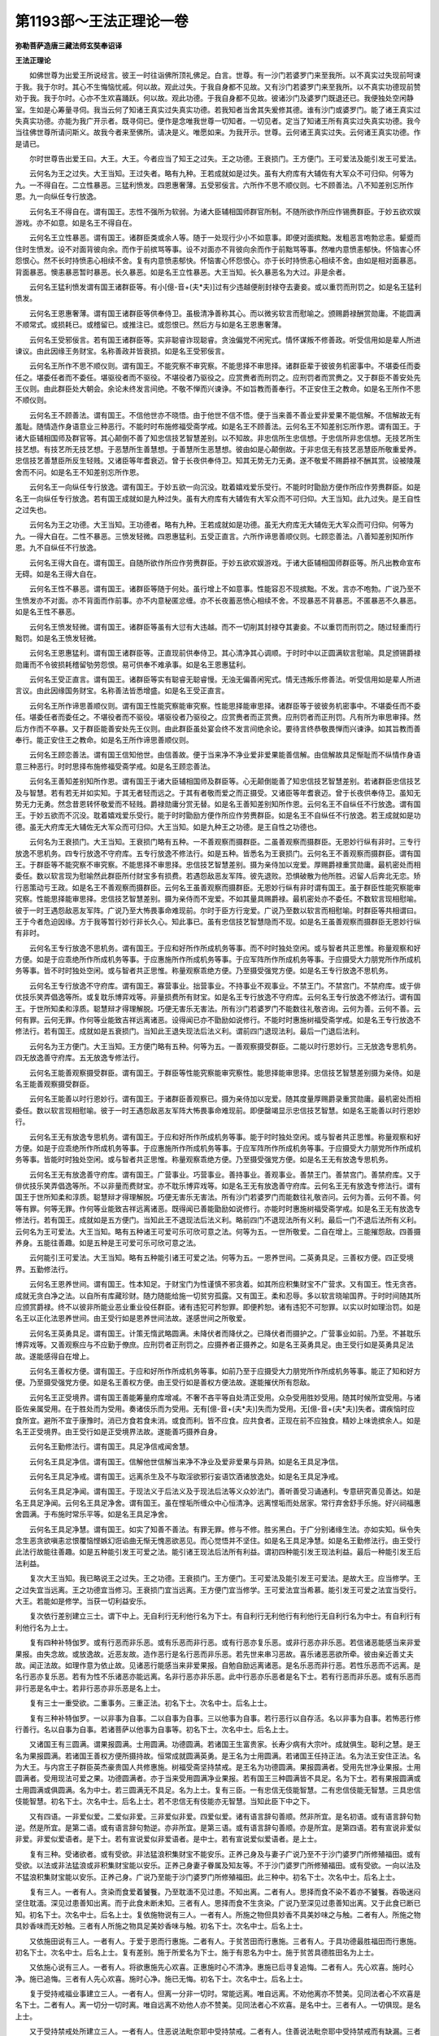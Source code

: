 第1193部～王法正理论一卷
============================

**弥勒菩萨造唐三藏法师玄奘奉诏译**

**王法正理论**


　　如佛世尊为出爱王所说经言。彼王一时往诣佛所顶礼佛足。白言。世尊。有一沙门若婆罗门来至我所。以不真实过失现前呵谏于我。我于尔时。其心不生悔恼忧戚。何以故。观此过失。于我自身都不见故。又有沙门若婆罗门来至我所。以不真实功德现前赞劝于我。我于尔时。心亦不生欢喜踊跃。何以故。观此功德。于我自身都不见故。彼诸沙门及婆罗门既退还已。我便独处空闲静室。生如是心筹量寻伺。我当云何了知诸王真实过失真实功德。若我知者当舍其失爰修其德。谁有沙门或婆罗门。能了诸王真实过失真实功德。亦能为我广开示者。既寻伺已。便作是念唯我世尊一切知者。一切见者。定当了知诸王所有真实过失真实功德。我今当往佛世尊所请问斯义。故我今者来至佛所。请决是义。唯愿如来。为我开示。世尊。云何诸王真实过失。云何诸王真实功德。作是请已。

　　尔时世尊告出爱王曰。大王。大王。今者应当了知王之过失。王之功德。王衰损门。王方便门。王可爱法及能引发王可爱法。

　　云何名为王之过失。大王当知。王过失者。略有九种。王若成就如是过失。虽有大府库有大辅佐有大军众不可归仰。何等为九。一不得自在。二立性暴恶。三猛利愤发。四恩惠奢薄。五受邪佞言。六所作不思不顺仪则。七不顾善法。八不知差别忘所作恩。九一向纵任专行放逸。

　　云何名王不得自在。谓有国王。志性不强所为软弱。为诸大臣辅相国师群官所制。不随所欲作所应作锡赉群臣。于妙五欲欢娱游戏。亦不如意。如是名王不得自在。

　　云何名王立性暴恶。谓有国王。诸群臣类或余人等。随于一处现行少小不如意事。即便对面摈黜。发粗恶言咆勃忿恚。颦蹙而住时生愤发。设不对面背彼向余。而作于前摈骂等事。设不对面亦不背彼向余而作于前黜骂等事。然唯内意愤恚郁快。怀恼害心怀怨恨心。然不长时持愤恚心相续不舍。复有内意愤恚郁快。怀恼害心怀怨恨心。亦于长时持愤恚心相续不舍。由如是相对面暴恶。背面暴恶。懊恚暴恶暂时暴恶。长久暴恶。如是名王立性暴恶。大王当知。长久暴恶名为大过。非是余者。

　　云何名王猛利愤发谓有国王诸群臣等。有小[億-音+(夫*夫)]过有少违越便削封禄夺去妻妾。或以重罚而刑罚之。如是名王猛利愤发。

　　云何名王恩惠奢薄。谓有国王诸群臣等供奉侍卫。虽极清净善称其心。而以微劣软言而慰喻之。颁赐爵禄酬赏勋庸。不能圆满不顺常式。或损耗已。或稽留已。或推注已。或怨恨已。然后方与如是名王恩惠奢薄。

　　云何名王受邪佞言。若有国王诸群臣等。实非聪睿诈现聪睿。贪浊偏党不闲宪式。情怀谋叛不修善政。听受信用如是辈人所进谏议。由此因缘王务财宝。名称善政并皆衰损。如是名王受邪佞言。

　　云何名王所作不思不顺仪则。谓有国王。不能究察不审究察。不能思择不审思择。诸群臣辈于彼彼务机密事中。不堪委任而委任之。堪委任者而不委任。堪驱役者而不驱役。不堪役者乃驱役之。应赏赉者而刑罚之。应刑罚者而赏赉之。又于群臣不善安处先王仪则。由此群臣处大朝会。余论未终发言间绝。不敬不惮而兴谏诤。不如旨教而善奉行。不正安住王之教命。如是名王所作不思不顺仪则。

　　云何名王不顾善法。谓有国王。不信他世亦不晓悟。由于他世不信不悟。便于当来善不善业爱非爱果不能信解。不信解故无有羞耻。随情造作身语意业三种恶行。不能时时布施修福受斋学戒。如是名王不顾善法。云何名王不知差别忘所作恩。谓有国王。于诸大臣辅相国师及群官等。其心颠倒不善了知忠信技艺智慧差别。以不知故。非忠信所生忠信想。于忠信所非忠信想。无技艺所生技艺想。有技艺所无技艺想。于恶慧所生善慧想。于善慧所生恶慧想。彼由如是心颠倒故。于非忠信无有技艺恶慧臣所敬重爱养。忠信技艺善慧臣所反生轻贱。又诸臣等年耆衰迈。曾于长夜供奉侍卫。知其无势无力无勇。遂不敬爱不赐爵禄不酬其赏。设被陵蔑舍而不问。如是名王不知差别忘所作恩。

　　云何名王一向纵任专行放逸。谓有国王。于妙五欲一向沉没。耽着嬉戏爱乐受行。不能时时勖励方便作所应作劳赉群臣。如是名王一向纵任专行放逸。若有国王成就如是九种过失。虽有大府库有大辅佐有大军众而不可归仰。大王当知。此九过失。是王自性之过失也。

　　云何名为王之功德。大王当知。王功德者。略有九种。王若成就如是功德。虽无大府库无大辅佐无大军众而可归仰。何等为九。一得大自在。二性不暴恶。三愤发轻微。四恩惠猛利。五受正直言。六所作谛思善顺仪则。七顾恋善法。八善知差别知所作恩。九不自纵任不行放逸。

　　云何名王得大自在。谓有国王。自随所欲作所应作劳赉群臣。于妙五欲欢娱游戏。于诸大臣辅相国师群臣等。所凡出教命宣布无碍。如是名王得大自在。

　　云何名王性不暴恶。谓有国王。诸群臣等随于何处。虽行增上不如意事。性能容忍不现摈黜。不发。言亦不咆勃。广说乃至不生愤发亦不对面。亦不背面而作前事。亦不内意秘匿忿缠。亦不长夜蓄恶愤心相续不舍。不现暴恶不背暴恶。不匿暴恶不久暴恶。如是名王性不暴恶。

　　云何名王愤发轻微。谓有国王。诸群臣等虽有大愆有大违越。而不一切削其封禄夺其妻妾。不以重罚而刑罚之。随过轻重而行黜罚。如是名王愤发轻微。

　　云何名王恩惠猛利。谓有国王诸群臣等。正直现前供奉侍卫。其心清净其心调顺。于时时中以正圆满软言慰喻。具足颁锡爵禄勋庸而不令彼损耗稽留劬劳怨恨。易可供奉不难承事。如是名王恩惠猛利。

　　云何名王受正直言。谓有国王。诸群臣等实有聪睿无聪睿慢。无浊无偏善闲宪式。情无违叛乐修善法。听受信用如是辈人所进言议。由此因缘国务财宝。名称善法皆悉增盛。如是名王受正直言。

　　云何名王所作谛思善顺仪则。谓有国王性能究察能审究察。性能思择能审思择。诸群臣等于彼彼务机密事中。不堪委任而不委任。堪委任者而委任之。不堪役者而不驱役。堪驱役者乃驱役之。应赏赉者而正赏赉。应刑罚者而正刑罚。凡有所为审思审择。然后方作而不卒暴。又于群臣能善安处先王仪则。由此群臣虽处宴会终不发言间绝余论。要待言终恭敬畏惮而兴谏诤。如其旨教而善奉行。能正安住王之教命。如是名王所作谛思善顺仪则。

　　云何名王顾恋善法。谓有国王信知他世。由信善故。便于当来净不净业爱非爱果能善信解。由信解故具足惭耻而不纵情作身语意三种恶行。时时思择布施修福受斋学戒。如是名王顾恋善法。

　　云何名王善知差别知所作恩。谓有国王于诸大臣辅相国师及群臣等。心无颠倒能善了知忠信技艺智慧差别。若诸群臣忠信技艺及与智慧。若有若无并如实知。于其无者轻而远之。于其有者敬而爱之而正摄受。又诸臣等年耆衰迈。曾于长夜供奉侍卫。虽知无势无力无勇。然念昔恩转怀敬爱而不轻贱。爵禄勋庸分赏无替。如是名王善知差别知所作恩。云何名王不自纵任不行放逸。谓有国王。于妙五欲而不沉没。耽着嬉戏爱乐受行。能于时时勖励方便作所应作劳赉群臣。如是名王不自纵任不行放逸。若王成就如是功德。虽无大府库无大辅佐无大军众而可归仰。大王当知。如是九种王之功德。是王自性之功德也。

　　云何名为王衰损门。大王当知。王衰损门略有五种。一不善观察而摄群臣。二虽善观察而摄群臣。无恩妙行纵有非时。三专行放逸不思机务。四专行放逸不守府库。五专行放逸不修法行。如是五种。皆悉名为王衰损门。云何名王不善观察而摄群臣。谓有国王。于群臣等不能究察不审究察。不能思择不审思择。忠信技艺智慧差别。摄为亲侍加以宠爱。厚赐爵禄重赏勋庸。最机密处而相委任。数以软言现为慰喻然此群臣所付财宝多有损费。若遇怨敌恶友军阵。彼先退败。恐惧破散为他所胜。迟留人后奔北无恋。矫行恶策动亏王政。如是名王不善观察而摄群臣。云何名王虽善观察而摄群臣。无恩妙行纵有非时谓有国王。虽于群臣性能究察能审究察。性能思择能审思择。忠信技艺智慧差别。摄为亲侍而不宠爱。不如其量具赐爵禄。最机密处亦不委任。不数软言现相慰喻。彼于一时王遇怨敌恶友军阵。广说乃至大怖畏事命难现前。尔时于臣方行宠爱。广说乃至数以软言而相慰喻。时群臣等共相谓曰。王于今者危迫因缘。方于我等暂行妙行非长久心。知此事已。虽有忠信技艺智慧隐而不现。如是名王虽善观察而摄群臣无恩妙行纵有非时。

　　云何名王专行放逸不思机务。谓有国王。于应和好所作所成机务等事。而不时时独处空闲。或与智者共正思惟。称量观察和好方便。如是于应乖绝所作所成机务等事。于应惠施所作所成机务等事。于应军阵所作所成机务等事。于应摄受大力朋党所作所成机务等事。皆不时时独处空闲。或与智者共正思惟。称量观察乖绝方便。乃至摄受强党方便。如是名王专行放逸不思机务。

　　云何名王专行放逸不守府库。谓有国王。寡营事业。拙营事业。不持事业不观事业。不禁王门。不禁宫门。不禁府库。或于俳优技乐笑弄倡逸等所。或复耽乐博弈戏等。非量损费所有财宝。如是名王专行放逸不守府库。云何名王专行放逸不修法行。谓有国王。于世所知柔和淳质。聪慧辩才得理解脱。巧便无害乐无害法。所有沙门若婆罗门不能数往礼敬咨询。云何为善。云何不善。云何有罪。云何无罪。作何等业能致吉祥远离诸恶。设得闻已亦不勖励如说修行。不能时时惠施树福受斋学戒。如是名王专行放逸不修法行。若有国王。成就如是五衰损门。当知此王退失现法后法义利。谓前四门退现法利。最后一门退后法利。

　　云何名为王方便门。大王当知。王方便门略有五种。何等为五。一善观察摄受群臣。二能以时行恩妙行。三无放逸专思机务。四无放逸善守府库。五无放逸专修法行。

　　云何名王能善观察摄受群臣。谓有国王。于群臣等性能究察能审究察性。能思择能审思择。忠信技艺智慧差别摄为亲侍。如是名王能善观察摄受群臣。

　　云何名王能善以时行恩妙行。谓有国王。于诸群臣善观察已。摄为亲侍加以宠爱。随其度量厚赐爵录重赏勋庸。最机密处而相委任。数以软言现相慰喻。彼于一时王遇怨敌恶友军阵大怖畏事命难现前。即便罄竭显示忠信技艺智慧。如是名王能善以时行恩妙行。

　　云何名王无有放逸专思机务。谓有国王。于应和好所作所成机务等事。能于时时独处空闲。或与智者共正思惟。称量观察和好方便。如是于应乖绝所作所成机务等事。于应惠施所作所成机务等事。于应军阵所作所成机务等事。于应摄受大力朋党所作所成机务等事。皆能时时独处空闲。或与智者共正思惟。称量观察乖绝方便。乃至摄受强党方便。如是名王无有放逸专思机务。

　　云何名王无有放逸善守府库。谓有国王。广营事业。巧营事业。善持事业。善观事业。善禁王门。善禁宫门。善禁府库。又于俳优技乐笑弄倡逸等所。不以非量而费财宝。亦不耽乐博弈戏等。如是名王无有放逸善守府库。云何名王无有放逸专修法行。谓有国王于世所知柔和淳质。聪慧辩才得理解脱。巧便无害乐无害法。所有沙门若婆罗门而能数往礼敬咨问。云何为善。云何不善。何等有罪。何等无罪。作何等业能致吉祥远离诸恶。既得闻已善能勖励如说修行。亦能时时惠施树福受斋学戒。如是名王无有放逸专修法行。若有国王。成就如是五方便门。当知此王不退现法后法义利。略前四门不退现法所有义利。最后一门不退后法所有义利。云何名为王可爱法。大王当知。略有五种诸王可爱可乐可欣可意之法。何等为五。一世所敬爱。二自在增上。三能摧怨敌。四善摄养身。五能往善趣。如是五种是王可爱可乐可欣可意之法。

　　云何能引王可爱法。大王当知。略有五种能引诸王可爱之法。何等为五。一恩养世间。二英勇具足。三善权方便。四正受境界。五勤修法行。

　　云何名王恩养世间。谓有国王。性本知足。于财宝门为性谨慎不邪贪着。如其所应积集财宝不广营求。又有国王。性无贪吝。成就无贪白净之法。以自所有库藏珍财。随力随能给施一切贫穷孤露。又有国王。柔和忍辱。多以软言晓喻国界。于时时间随其所应颁赏爵禄。终不以彼非所能业恶业重业役任群臣。诸有违犯可矜恕罪。即便矜恕。诸有违犯不可恕罪。以实以时如理治罚。如是名王以正化法恩养世间。由王受行如是恩养世间法故。遂感世间之所敬爱。

　　云何名王英勇具足。谓有国王。计策无惰武略圆满。未降伏者而降伏之。已降伏者而摄护之。广营事业如前。乃至。不甚耽乐博弈戏等。又善观察应与不应勤于僚庶。应刑罚者正刑罚之。应摄养者正摄养之。如是名王英勇具足。由王受行如是英勇具足法故。遂能感得自在增上。

　　云何名王善权方便。谓有国王。于应和好所作所成机务等事。如前乃至于应摄受大力朋党所作所成机务等事。能正了知和好方便。乃至摄受强党方便。如是名王善权方便。由王受行如是善权方便法故。遂能摧伏所有怨敌。

　　云何名王正受境界。谓有国王善能筹量府库增减。不奢不吝平等自处清正受用。众杂受用胜妙受用。随其时候所宜受用。与诸臣佐亲属受用。在于胜处而为受用。奏诸伎乐而为受用。无有[億-音+(夫*夫)]失而为受用。无[億-音+(夫*夫)]失者。谓疾恼时应食所宜。避所不宜于康豫时。消已方食若食未消。或食而利。皆不应食。应共食者。正现在前不应独食。精妙上味诡摈余人。如是名王正受境界。由王受行如是正受境界法故。遂能善巧摄养自身。

　　云何名王勤修法行。谓有国王。具足净信戒闻舍慧。

　　云何名王具足净信。谓有国王。信解他世信解当来净不净业及爱非爱果与异熟。如是名王具足净信。

　　云何名王具足净戒。谓有国王。远离杀生及不与取淫欲邪行妄语饮酒诸放逸处。如是名王具足净戒。

　　云何名王具足净闻。谓有国王。于现法义于后法义及于现法后法等义众妙法门。善听善受习诵通利。专意研究善见善达。如是名王具足净闻。云何名王具足净舍。谓有国王。虽在悭垢所缠众中心恒清净。远离悭垢而处居家。常行弃舍舒手乐施。好兴祠福惠舍圆满。于布施时常乐平等。如是名王具足净舍。

　　云何名王具足净慧。谓有国王。如实了知善不善法。有罪无罪。修与不修。胜劣黑白。于广分别诸缘生法。亦如实知。纵令失念生恶贪欲嗔恚忿恨覆恼悭嫉幻诳谄曲无惭无愧恶欲恶见。而心觉悟并不坚住。如是名王具足净慧。如是名王勤修法行。由王受行此法行故能往善趣。如是五种能引发王可爱之法。能引诸王现法后法所有利益。谓初四种能引发王现法利益。最后一种能引发王后法利益。

　　复次大王当知。我已略说王之过失。王之功德。王衰损门。王方便门。王可爱法及能引发王可爱法。是故大王。应当修学。王之过失宜当远离。王之功德宜当修习。王衰损门宜当远离。王方便门宜当修学。王可爱法宜当希慕。能引发王可爱之法宜当受行。大王。若能如是修学。当获一切利益安乐。

　　复次依行差别建立三士。谓下中上。无自利行无利他行名为下士。有自利行无利他行有利他行无自利行名为中士。有自利行有利他行名为上士。

　　复有四种补特伽罗。或有行恶而非乐恶。或有乐恶而非行恶。或有行恶亦复乐恶。或非行恶亦非乐恶。若信诸恶能感当来非爱果报。由失念故。或放逸故。近恶友故。造作恶行是名行恶而非乐恶。若先世来串习恶故。喜乐诸恶恶欲所牵。彼由亲近善丈夫故。闻正法故。如理作意为依止故。见诸恶行能感当来非爱果报。自勉自励远离诸恶。是名乐恶而非行恶。若性乐恶而不远离。是名行恶亦复乐恶。若有为性不乐诸恶亦能远离。名非行恶亦非乐恶。此中行恶亦乐恶者是名下士。若有行恶而非乐恶。或有乐恶而非行恶是名中士。若非行恶亦非乐恶是名上士。

　　复有三士一重受欲。二重事务。三重正法。初名下士。次名中士。后名上士。

　　复有三种补特伽罗。一以非事为自事。二以自事为自事。三以他事为自事。若行恶行以自存活。名以非事为自事。若怖恶行修行善行。名以自事为自事。若诸菩萨以他事为自事等。初名下士。次名中士。后名上士。

　　又诸国王有三圆满。谓果报圆满。士用圆满。功德圆满。若诸国王生富贵家。长寿少病有大宗叶。成就俱生。聪利之慧。是王名为果报圆满。若诸国王善权方便所摄持故。恒常成就圆满英勇。是王名为士用圆满。若诸国王任持正法。名为法王安住正法。名为大王。与内宫王子群臣英杰豪贵国人共修惠施。树福受斋坚持禁戒。是王名为功德圆满。果报圆满者。受用先世净业果报。士用圆满者。受用现法可爱之果。功德圆满者。亦于当来受用圆满净业果报。若有国王三种圆满皆不具足。名为下士。若有果报圆满或士用圆满或俱圆满。名为中士。若三圆满无不具足。名为上士。复有三臣。一有忠信无伎能智慧。二有忠信伎能无智慧。三具忠信伎能智慧。初名下士。次名中士。后名上士。若不忠信无有伎能亦无智慧。当知此臣下中之下。

　　又有四语。一非爱似爱。二爱似非爱。三非爱似非爱。四爱似爱。诸有语言辞句善顺。然非所宜。是名初语。或有语言辞句勃逆。然是所宜。是第二语。或有语言辞句勃逆。亦非所宜。是第三语。或有语言辞句善顺。亦是所宜。是第四语。若有宣说非爱似非爱。非爱似爱语者。是下士。若有宣说爱似非爱语者。是中士。若有宣说爱似爱语者。是上士。

　　复有三种。受诸欲者。或有受欲。非法猛浪积集财宝不能安乐。正养己身及与妻子广说乃至不于沙门婆罗门所修殖福田。或有受欲。以法或非法猛浪或非积集财宝能以安乐。正养己身妻子眷属及知友等。不于沙门婆罗门所修殖福田。或有受欲。一向以法及不猛浪积集财宝能以安乐。正养己身。广说乃至能于沙门婆罗门所修殖福田。此三种中。初名下士。次名中士。后名上士。

　　复有三人。一者有人。贪染而食爱着饕餮。乃至耽湎不见过患。不知出离。二者有人。思择而食不染不着亦不饕餮。吞吸迷闷坚住耽湎。深见过患善知出离。而于此食未断未知。三者有人。思择而食不生贪染。广说乃至深见过患善知出离。又于此食已断已知。初名下士。次名中士。后名上士。复依施物说有三人。一者有人。所施之物但具妙香不具美妙味之与触。二者有人。所施之物具妙香味而无妙触。三者有人所施之物具足美妙香味与触。初名下士。次名中士。后名上士。

　　又依施田说有三人。一者有人。于爱于恩而行惠施。二者有人。于贫苦田而行惠施。三者有人。于具功德最胜福田而行惠施。初名下士。次名中士。后名上士。复有差别。施于所爱名为下士。施于有恩名为中士。施于贫苦具德胜田名为上士。

　　又依施心说有三人。一者有人。将欲惠施先心欢喜。正惠施时心不清净。惠施已后寻复追悔。二者有人。先心欢喜。施时心净。施已追悔。三者有人先心欢喜。施时心净。施已无悔。初名下士。次名中士。后名上士。

　　复于受持戒福业事建立三人。一者有人。但离一分非一切时。常能远离。唯自远离。不劝他离亦不赞美。见同法者心不欢喜是名下士。二者有人。离一切分一切时离。唯自远离不劝他人亦不赞美。见同法者心不欢喜。是名中士。三者有人。一切俱现。是名上士。

　　又于受持禁戒处所建立三人。一者有人。住恶说法毗奈耶中受持禁戒。二者有人。住善说法毗奈耶中受持禁戒而有缺漏。三者有人。即住于此受持禁戒而不缺漏。初名下士。次名中士。后名上士。

　　又于受持戒心建立三人。一者有人。为活命故受持禁戒。二者有人。为生天故受持禁戒。三者有人。为涅槃故受持禁戒。初名下士。次名中士。后名上士。

　　又于受持别解脱律仪说有三人。一者有人。唯能受持近住律仪。二者有人。亦能受持近事律仪。三者有人。亦能受持苾刍律仪。初名下士。次名中士。后名上士。

　　又于受持苾刍律仪说有三人。一者有人。唯能成就受具足支。无受随法诸学处支。亦无随护他人心支。亦无随护如先所受诸学处支。二者有人。成前三支。无后一支。三者有人。具成四支。初名下士。次名中士。后名上士。又有三人。一者有人。唯成就别解脱律仪。二者有人。成别解脱静虑律仪。三者有人。成别解脱静虑无漏三种律仪。初名下士。次名中士。后名上士。又有三人。一者有人。唯能成就非律仪非不律仪摄所受戒律仪。二者有人。亦能成就声闻等相应所受戒律仪。三者有人。亦能成就菩提萨埵所受戒律仪。初名下士。次名中士。后名上士。

　　复依修习思惟方便建立三人。一者有人。唯得励力运转思惟。二者有人。有间运转设得无间要作功用方能运转。三者有人。已得成就任运思惟。初名下士。次名中士。后名上士。又依已得修差别故建立三人。一者有人。已得内心奢摩他定未得增上慧法毗钵舍那。二者有人。已得增上慧法毗钵舍那未得内心奢摩他定。三者有人。俱得二种。初名下士。次名中士。后名上士。

　　又有三人。一者有人。已得有寻有伺三摩地。二者有人。已得无寻唯伺三摩地。三者有人。已得无寻无伺三摩地。初名下士。次名中士。后名上士。

　　又依住修差别建立三人。一者有人。住染污静虑。二者有人。住世间清净静虑。三者有人。住无漏静虑。初名下士。次名中士。后名上士。
